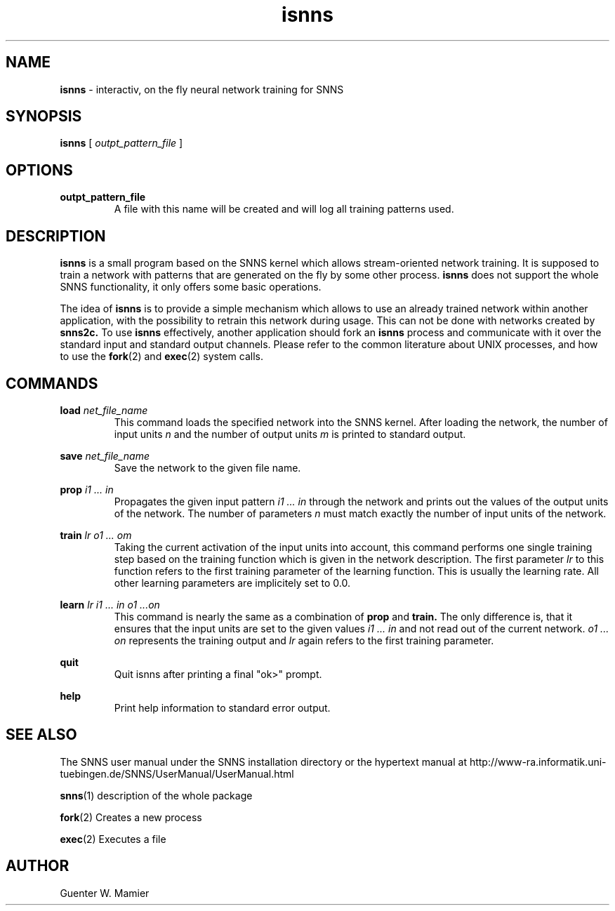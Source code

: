 .TH isnns 1 "" "" SNNS

.SH NAME

.B isnns
\- interactiv, on the fly neural network training for SNNS

.SH SYNOPSIS

.B isnns
.RI [ " outpt_pattern_file " ]

.SH OPTIONS
.B outpt_pattern_file
.RS 
A file with this name will be created and will log all training
patterns used.
.RE

.SH DESCRIPTION
.B isnns 
is a small program based on the SNNS kernel which allows
stream-oriented network training. It is supposed to train a
network with patterns that are generated on the fly by some other
process. 
.BR isnns " does not support the whole SNNS functionality, it "
only offers some basic operations.

.RB "The idea of " isnns " is to provide a simple mechanism which allows"
to use an already trained network within another application, with the
possibility to retrain this network during usage. This can not be done
.RB "with networks created by " snns2c. 
.RB "To use " isnns " effectively,"
another application should fork an 
.BR isnns " process and communicate "
with it over the standard input and standard output channels. Please
refer to the common literature about UNIX processes, and how to use the
.BR fork "(2) and " exec "(2) system calls."

.SH COMMANDS
.BI load " net_file_name"
.RS
This command loads the specified network into the SNNS kernel.  After
loading the network, the number of input units 
.IR n " and the number of output units " m
is printed to standard output.  
.RE

.BI save " net_file_name"
.RS
Save the network to the given file name.
.RE

.BI prop " i1 ... in"
.RS
.RI "Propagates the given input pattern " "i1 ... in"
through the network and prints out the values of the
output units of the network. The number of parameters 
.IR n " must match exactly the number of input units of the network."
.RE

.BI train " lr o1 ... om"
.RS
Taking the current activation of the input units into account, this
command performs one single training step based on the training
function which is given in the network description. The first
.RI parameter " lr " "to this function refers to the first training"
parameter of the learning function. This is usually the learning rate.
All other learning parameters are implicitely set to 0.0. 
.RE

.BI learn " lr i1 ... in o1 ...on"
.RS
This command is nearly the same as a combination of 
.BR prop " and " train. 
The only difference is, that it ensures that the input units are set
.RI "to the given values " "i1 ... in" " and not read out of the current"
.RI "network. " "o1 ... on" " represents the training output and " lr 
again refers to the first training parameter. 
.RE  
  
.B quit
.RS  
Quit isnns after printing a final "ok>" prompt.
.RE

.B help
.RS
Print help information to standard error output.
.RE

.SH SEE ALSO
The SNNS user manual under the SNNS installation directory or the
hypertext manual at
http://www-ra.informatik.uni-tuebingen.de/SNNS/UserManual/UserManual.html

.BR snns (1)
description of the whole package

.BR fork (2)
Creates a new process

.BR exec (2)
Executes a file

.SH AUTHOR
Guenter W. Mamier